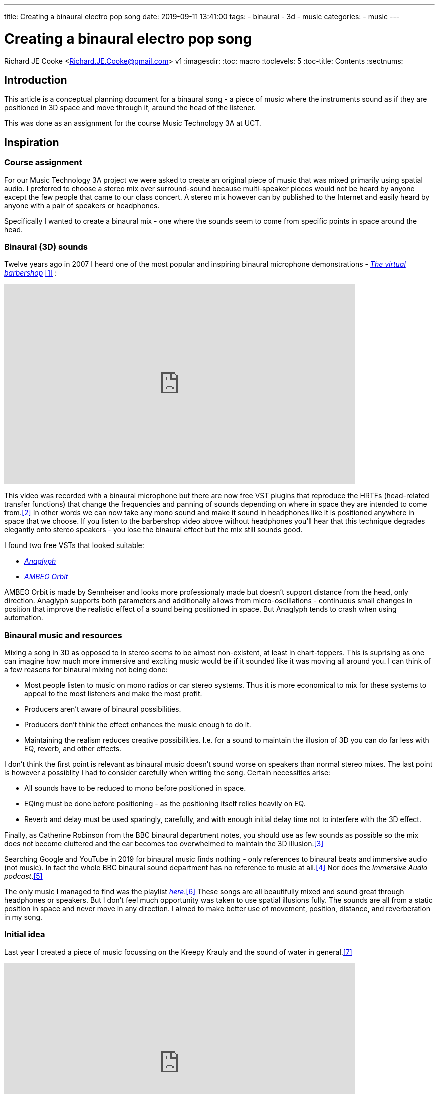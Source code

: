 ---
title: Creating a binaural electro pop song
date: 2019-09-11 13:41:00
tags:
  - binaural
  - 3d
  - music
categories:
  - music
---

//asciidoc metadata ------------------------------------------
# Creating a binaural electro pop song
Richard JE Cooke <Richard.JE.Cooke@gmail.com>
v1
:imagesdir:
:toc: macro
:toclevels: 5
:toc-title: Contents
:sectnums:

// https://asciidoctor.org/docs/user-manual


// table of contents --------------------------------------------
// toc::[] - this is in the sidebar so there's not point to having it in the main doc too

== Introduction
This article is a conceptual planning document for a binaural song - a piece
of music where the instruments sound as if they are positioned in 3D space and
move through it, around the head of the listener.

This was done as an assignment for the course Music Technology 3A at UCT.

== Inspiration

=== Course assignment

For our Music Technology 3A project we were asked to create an original piece of music
that was mixed primarily using spatial audio. I preferred to choose a stereo mix over surround-sound
because multi-speaker pieces would not be heard by anyone except the few people that came to our
class concert. A stereo mix however can by published to the Internet and easily heard
by anyone with a pair of speakers or headphones.

Specifically I wanted to create a binaural mix - one where the sounds seem to come from specific
points in space around the head.

=== Binaural (3D) sounds

Twelve years ago in 2007 I heard one of the most popular and inspiring binaural microphone demonstrations -
https://www.youtube.com/watch?v=IUDTlvagjJA[_The virtual barbershop_] <<ref_barbershop>> :

video::IUDTlvagjJA[youtube, width=700, height=400, theme=dark]

This video was recorded with a binaural microphone but there are now free VST plugins
that reproduce the HRTFs (head-related transfer functions) that change the frequencies and panning
of sounds depending on where in space they are intended to come from.<<ref_hrtf>> In other words
we can now take any mono sound and make it sound in headphones like it is positioned anywhere in space
that we choose. If you listen to the barbershop video above without headphones you'll hear that this
technique degrades elegantly onto stereo speakers - you lose the binaural effect but the mix still
sounds good.

I found two free VSTs that looked suitable:

- http://anaglyph.dalembert.upmc.fr[_Anaglyph_]
- https://en-us.sennheiser.com/ambeo-orbit[_AMBEO Orbit_]

AMBEO Orbit is made by Sennheiser and looks more professionaly made but doesn't support distance from the head,
only direction. Anaglyph supports both parameters and additionally allows from micro-oscillations -
continuous small changes in position that improve the realistic effect of a sound being positioned in space.
But Anaglyph tends to crash when using automation.

=== Binaural music and resources

Mixing a song in 3D as opposed to in stereo seems to be almost non-existent, at least in chart-toppers.
This is suprising as one can imagine how much more immersive and exciting music would be if it sounded like it was moving all around you.
I can think of a few reasons for binaural mixing not being done:

- Most people listen to music on mono radios or car stereo systems. Thus it is more economical to mix for these systems to appeal to the most listeners and make the most profit.
- Producers aren't aware of binaural possibilities.
- Producers don't think the effect enhances the music enough to do it.
- Maintaining the realism reduces creative possibilities. I.e. for a sound to maintain the illusion of 3D you can do far less with EQ, reverb, and other effects.

I don't think the first point is relevant as binaural music doesn't sound worse on speakers than normal stereo mixes.
The last point is however a possiblity I had to consider carefully when writing the song. Certain necessities arise:

- All sounds have to be reduced to mono before positioned in space.
- EQing must be done before positioning - as the positioning itself relies heavily on EQ.
- Reverb and delay must be used sparingly, carefully, and with enough initial delay time not to interfere with the 3D effect.

Finally, as Catherine Robinson from the BBC binaural department notes, you should use as few sounds as possible so the mix
does not become cluttered and the ear becomes too overwhelmed to maintain the 3D illusion.<<ref_bbcvid>>

Searching Google and YouTube in 2019 for binaural music finds nothing - only references to binaural beats and immersive audio (not music).
In fact the whole BBC binaural sound department has no reference to music at all.<<ref_bbc>>
Nor does the _Immersive Audio podcast_.<<ref_iapod>>

The only music I managed to find was the playlist https://music.apple.com/in/playlist/introduction-to-binaural-tracks/pl.u-kv9lbRjC7qVXKRE?app=music[_here_].<<ref_binplay>>
These songs are all beautifully mixed and sound great through headphones or speakers.
But I don't feel much opportunity was taken to use spatial illusions fully.
The sounds are all from a static position in space and never move in any direction.
I aimed to make better use of movement, position, distance, and reverberation in my song.

=== Initial idea

Last year I created a piece of music focussing on the Kreepy Krauly and the sound of water in general.<<ref_kreepy>>

video::X-prfGOo_wA[youtube, width=700, height=400, theme=dark]

I thought water would be a rich source of ideas for a new binaural piece.
I have also wanted to write a pop song for a while.
Thus I asked a classmate, Michelle Pretorius, to write a melody and lyrics for a water themed song.
I took her ideas and notated them neatly in Musescore to arrange a verse, prechorus, chorus, and bridge, shown below:

image::score.png[Sheet music]

Following this I downloaded various no-attribution-required water sounds and sea sounds from freesound.org<<ref_freesound>> and recorded the vocals with another classmate, Clare Dublin.
I aimed to merge the water sounds and vocals with an atmospheric electro-pop composition and then mix it binaurally.

Other than the vocals and water samples I wanted to use only virtual instruments as I much prefer the ease of working with MIDI to the immutability of recorded sound.
My DAW of choice for this project was FL Studio<<ref_fls>>, as I enjoy its pattern based approach to composition, its workflow and native plugins being optimised for electronic music, and single-window optimised screen layout with function key shortcuts to all major sections: patterns, playlist, MIDI, mixer, and instruments.

=== Reference songs

The lyrics of the song use the following ideas:

- crystal
- ocean
- sadness
- drowning / sinking
- flying
- striving

Specifically, I needed to find ideas for the:

- bass sound
- harmony sound
- textural ideas
- and other things I hadn't thought of.

=== Reference songs
After looking through my music that spans a couple of decades I found the following songs that inspired techniques to try:

- Alan Walker - Faded - Modern synthesizer soudns
- Alex & Sierra - Scarecrow - Subtle clap mixed over kick in chorus, strummed acoustic guitar on verses
- Amphibia - Grey Area - Clicks with delay
- All Saints - Pure Shores - Delay synths & tambourines & bass
- Austra - Lose it - bells, vibrato on the bridge and bass
- Avicii - Broken arrows - raising the cut off throughout a verse, guitar bass, dual synths (pluck and supersaw), put a low pass on the prechorus and remove on the chorus
- Avicii - Two similar rhythm guitars with slight differences panned left and right, glissando lead synth
- Bart & Baker - Thrift Shop (remix of Macklemore) - glitch loops on the bridge
- Chris Brayman - The Dive (Ecoquest) - open the song with a gull's cry
- Coldplay - every song - change the harmony to a four chord progression (with interesting inversions) and sus4 dominants, choir-like pads
- Coldplay - Viva la vida - bells on off beats, reverse bells, long strings, short punchy strings on off beats
- Coldplay - Fix you - organ
- deadmau5 - Raise your weapon - staccato supersaw chords on 8th notes, mixture of piano and guitar bass
- DJ Sammy - Heaven - long strings, high piano
- Donna Lewis - I love you - high bass on 16th notes, long thick piano chords on bridge
- Donna Lewis - Harvest moon - vibrato rhodes piano
- Ellie Golding - Burn - tape stop on the end of vocal phrases
- Jordan Sparks - Tattoo - continuous ghost snares
- Katy Perry - I'm still breathing - snare rolls
- Moby - Porcelain - reversed strings, slow high piano melody over faster lower song
- Sugababes - Good to be gone - a simple bass ostinato on the verse
- Taylor Swift - Wildest dreams - low passed kick drum, reverb on end of all words, wordless vocals in musical interlude

== Composition plan

Given the reference songs above, below is a coarse grained plan of the whole composition:

=== Introduction
- kick, shaker, last bar snare fill
- bass ostinato: using the pluck bass from this video, but made in Sytrus: https://www.youtube.com/watch?v=H6i55lXAMh0
- ambient ocean sound at very low volume
- vinyl plugin for fuzz and scratches

=== Verse 1
- add snare to drums
- add sub bass
- supersaw plucked with delay left vs another synth right, with slightly different rhythms
- high tinkle bell (crystal)
- raise cutoff on both synths through the verse
- reverb on vocal word ends
- foley: dolphin

=== Prechorus 1
- low pass everything
- remove subbass
- remove kick
- add clicks
- add hats
- ocean sound buildup to the chorus

=== Chorus 1
- kick louder
- clap on kick
- tambourine on off beat opposite side to hat

=== Verse 2
- rain
- long strings
- continuous ghost snares and rolls
- strummed acoustic guitar?
- foley: seagull, whale

=== Prechorus 2
- tape stop on word ends

=== Chorus 2
- Add one more element - possibly water sounds to chorus 1

=== Interlude
- kick drum sidechain
- reversed strings
- slow piano melody over faster beat
- some vocal ohhahhs

=== Bridge
- bass is piano and guitar, long notes
- vibrato rhodes piano
- vibrato on vocals
- glitch

=== Chorus 3
- same as chorus 2

=== Coda
No idea yet. I planned to be inspired from something during the productiion process.

== Mixing strategy
To get mixing ideas I read Rumsey's book on spatial audio <<ref_rumsey>> and found that only two points were worthwhile to this process:

- binaural audio is not effective unless the listener can turn their head to eliminate any confusion in pinpointing the elevation of a source,
and whether it is front or rear. This can be fixed by moving the virtual sound source, rather than keeping it static.
- pop music is artificial and thus harder to make 3D than an orchestra or natural soundscape.

I also watched a lot of mixing and sound production videos from this FL Studio orientated music production and mixing https://www.youtube.com/channel/UCIcCXe3iWo6lq-iWKV40Oug/videos[YouTube channel].<<ref_inthemix>>

I combined this with my previous years' mixing experience, and inspiration gained by listening to all the binaural tracks mentioned previously, to create a mixing strategy. The items in this strategy were to be applied in conjunction with the composition plan listed previously.

This was the plan:

- Give each instrument/sound in the song its own position in 3D space and move it slightly but continuously throughout to mimic reality.
- The spatial change between verse and chorus should be large to create contrast and interest.
- Reverb should be used sparingly and have a long predelay so as not to interfere with the binaural effect.
- Some sounds, mostly the large surf and ocean sounds, should not be binaural and should have a lot of reverb, to create contrast with the more precise and clean instrument sounds.

Other than these 3D considerations my mix plan was similar to any other pop song plan, including ideas such as:

- Using exciters/saturators on all instruments
- Putting the bass and vocals in the center
- Using EQ to eliminate any masking and separate instruments clearly
- Using automated low pass EQ to create change between verse and chorus, and increasing excitement over time

== Dangers

This section discusses risks to creating the intended song from the plan in this document.

=== Technical skills

The biggest skill deficit I had was the music composition itself.
I anticipated having trouble trying to create music that sounded as good as my reference tracks and suited the lyrics.
Most importantly, I had no experience at all in creating entirely synthesizer music, and little in synthesizer sound design.

As a contingency if I failed at synthesizer music when composing I could always retreat to acoustic virtual instruments, where I have a little more experience.

On the mixing side I didn't see any potential skill deficits.
I have made many mixes in the past and was entirely at ease with DAWs, VSTs, and automation of effects.
Furthermore after experimenting with the binaural VST I found it simple to use.

=== Potential problems

The biggest problem, other than composition, that I expected was that the binaural effect would not be as appealing as expected, or it would be difficult to achieve without creating an overly simple mix.
The first problem cannot be overcome and is the research part of this original composition.
The second problem could be dealt with by using fewer sounds.

== Retrospective critique

*_This section was written after the song was completed_*

I failed entirely with the musical side of the exercise.
I couldn't write any interesting harmonies or melodies, and couldn't figure out to make electronic instruments sound good.
So I retreated to just some cheesy simple chords on piano and strings, and monotonous drums, that I copied and pasted over and over.

I feel the mix is reasonly clear though. I did some interesting things:

- automated the hihat pitch randomly
- put a telephone vocal effect on the prechorus
- used a low pass on the prechorus that is removed on the chorus
- used some delay effects on the snare to make it somewhat interesting

I did learn some things about 3D mixing that are very useful:

- it sounds fine on both speakers and headphones.
- the effect is more realistic than stereo mixing, but not by much - there is a feeling of space that is missing when using virtual instruments. I think ambient noise in a 3D recording is useful to convey location. However I would definitely binaural mixing in future.
- AMBEO orbit does direction well, but next time I think it should be preceded by something like https://www.tokyodawn.net/proximity/[Proximity] to give a feeling of distance (Anaglyph does distance but crashed too much to be useable).
- you can add reverb and other effects first on an instrument with no problem - the binaural plugin will sum them all to mono first and everything will sound like it is coming from a single point in space.
- you can add a limiter at the end on the master channel without harming the 3D illusion at all.
- sound coming from in front of you seems far louder than sounds that move to the side. I.e. AMBEO does not use panning gain compensation. I didn't do this manually but I would in future for a song that's worth my time.


// page break
<<<

// bibliography --------------------------------------------
[bibliography]
== References
_All Internet resources were accessed on 19 September 2019._

* [[[ref_barbershop, 1]]] YouTube - LovelyVirus. Virtual Barber Shop [Internet]. 2007. Available from: https://www.youtube.com/watch?v=IUDTlvagjJA.

* [[[ref_hrtf, 2]]] Head-related transfer function [Internet]. Wikipedia. n.d. Available from: https://en.wikipedia.org/wiki/Head-related_transfer_function.

* [[[ref_bbcvid, 3]]] YouTube - Australian Film Television and Radio School. The Right Way to Mix Binaural Audio – Catherine Robinson's Top Tips  [Internet]. 2018. Available from: https://www.youtube.com/watch?v=ILcQX_GMd5w.

* [[[ref_bbc, 4]]] BBC.co.uk. Binaural Sound [Internet]. 2012-present. BBC. Available from: https://www.bbc.co.uk/rd/projects/binaural-broadcasting.

* [[[ref_iapod, 5]]] Apple.com. Immersive Audio Podcast [Internet]. n.d. Available from: https://podcasts.apple.com/ie/podcast/immersive-audio-podcast/id1360242294.

* [[[ref_binplay, 6]]] Apple.com. Introduction to Binaural Tracks [Internet]. n.d. Available from: https://music.apple.com/in/playlist/introduction-to-binaural-tracks/pl.u-kv9lbRjC7qVXKRE?app=music.

* [[[ref_kreepy, 7]]] Youtube - Richard JE Cooke. Kreepy Krauly - music video [Internet]. 2018. Available from: https://www.youtube.com/watch?v=X-prfGOo_wA.

* [[[ref_freesound, 8]]] freesound [Internet]. n.d. Available from https://freesound.org/.

* [[[ref_fls, 9]]] FL Studio [Internet]. n.d. Available from https://www.image-line.com/flstudio/.

* [[[ref_inthemix, 10]]] Youtube - In the mix [Internet]. n.d. Available from https://www.youtube.com/channel/UCIcCXe3iWo6lq-iWKV40Oug/videos.

* [[[ref_rumsey, 11]]] Rumsey F. Spatial Audio. Oxford: Focal Press; 2001.
